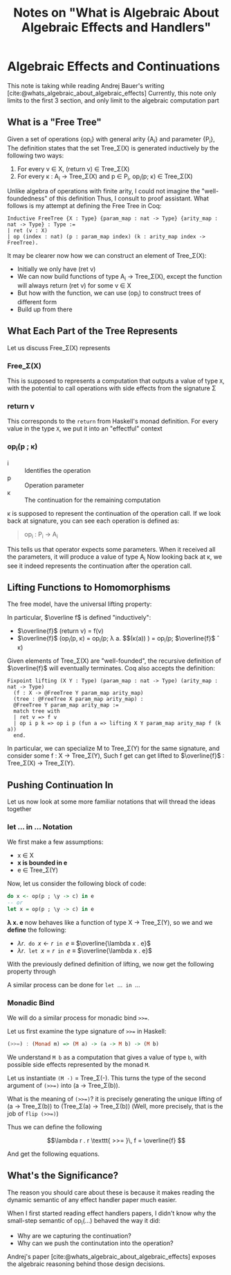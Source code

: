 #+TITLE: Notes on "What is Algebraic About Algebraic Effects and Handlers"

#+bibliography: "../References/PL/Effects/Effect_Handlers/Ref.bib"
#+LATEX_HEADER: \usepackage{xypic}

* Algebraic Effects and Continuations
This note is taking while reading Andrej Bauer's writing [cite:@whats_algebraic_about_algebraic_effects]
Currently, this note only limits to the first 3 section, and only limit to the algebraic computation part

** What is a "Free Tree"
Given a set of operations {op_i} with general arity {A_i} and parameter {P_i}, The definition states that the set Tree_\Sigma(X) is generated inductively by the following two ways:
1. For every v \in X, (return v) \in Tree_\Sigma(X)
2. For every \kappa : A_i \to Tree_\Sigma(X) and p \in P_i, op_i(p; \kappa) \in Tree_\Sigma(X)

Unlike algebra of operations with finite arity, I could not imagine the "well-foundedness" of this definition
Thus, I consult to proof assistant. What follows is my attempt at defining the Free Tree in Coq:
#+begin_src coq
  Inductive FreeTree {X : Type} {param_map : nat -> Type} {arity_map : nat -> Type} : Type :=
  | ret (v : X)
  | op (index : nat) (p : param_map index) (k : arity_map index -> FreeTree).
#+end_src

It may be clearer now how we can construct an element of Tree_\Sigma(X):
- Initially we only have (ret v)
- We can now build functions of type A_i \to Tree_\Sigma(X), except the function will always return (ret v) for some v \in X
- But how with the function, we can use (op_i) to construct trees of different form
- Build up from there
  
** What Each Part of the Tree Represents
Let us discuss Free_\Sigma(X) represents

*** Free_\Sigma(X)
This is supposed to represents a computation that outputs a value of type ~X~, with the potential to call operations with side effects from the signature \Sigma

*** return v
This corresponds to the ~return~ from Haskell's monad definition.
For every value in the type ~X~, we put it into an "effectful" context

*** op_i(p ; \kappa)
- i :: Identifies the operation
- p :: Operation parameter
- \kappa :: The continuation for the remaining computation

\kappa is supposed to represent the continuation of the operation call.
If we look back at signature, you can see each operation is defined as:
#+begin_quote
op_i : P_i -> A_i
#+end_quote
This tells us that operator expects some parameters. When it received all the parameters, it will produce a value of type A_i
Now looking back at \kappa, we see it indeed represents the continuation after the operation call.

** Lifting Functions to Homomorphisms
The free model, have the universal lifting property:

\begin{equation}
  \xymatrix{
    {X}
    \ar[r]^{\eta}
    \ar[rd]_{f}
    &
    {\carrier{\mathsf{Tree}_\Sigma(X)}}
    \ar[d]^{\overline{f}}
    \\
    &
     \carrier{M}
  }
\end{equation}

In particular, $\overline f$ is defined "inductively":
- $\overline{f}$ (return v) = f(v)
- $\overline{f}$ (op_i(p, \kappa) = op_i(p; \lambda a. $\overline{f}$(\kappa(a)) ) = op_i(p; $\overline{f}$ \circ \kappa)
Given elements of Tree_\Sigma(X) are "well-founded", the recursive definition of $\overline{f}$ will eventually terminates.
Coq also accepts the definition:
#+begin_src coq
  Fixpoint lifting (X Y : Type) (param_map : nat -> Type) (arity_map : nat -> Type)
    (f : X -> @FreeTree Y param_map arity_map)
    (tree : @FreeTree X param_map arity_map) :
    @FreeTree Y param_map arity_map :=
    match tree with
    | ret v => f v
    | op i p k => op i p (fun a => lifting X Y param_map arity_map f (k a))
    end.
#+end_src
In particular, we can specialize M to Tree_\Sigma(Y) for the same signature, and consider some f : X \to Tree_\Sigma(Y),
Such f get can get lifted to $\overline{f}$ : Tree_\Sigma(X) \to Tree_\Sigma(Y).
  
** Pushing Continuation In
Let us now look at some more familiar notations that will thread the ideas together

*** let ... in ... Notation
We first make a few assumptions:
- x \in X
- *x is bounded in e*
- e \in Tree_\Sigma(Y)
Now, let us consider the following block of code:
#+begin_src haskell
  do x <- op(p ; \y -> c) in e
  -- or
  let x = op(p ; \y -> c) in e
#+end_src

*\lambda x. e* now behaves like a function of type X \to Tree_\Sigma(Y), so we 
and we *define* the following:
- $\lambda r . \texttt{ do } x \gets r \texttt{ in } e$ \equiv $\overline{\lambda x . e}$
- $\lambda r . \texttt{ let } x = r \texttt{ in } e$ \equiv $\overline{\lambda x . e}$

With the previously defined definition of lifting, we now get the following property through 

\begin{align*}
\texttt{do } x \gets \operatorname{op}(p ; \lambda y . c) \texttt{ in } e
&= (\lambda r . \texttt{ do } x \gets r \texttt{ in } e) (\operatorname{op}(p ; \lambda y . c))  \\
&= \overline{(\lambda x . e)}) \, (\operatorname{op}(p ; \lambda y . c)) \tag{Definition}\\
&= \operatorname{op}(p ; \overline{(\lambda x . e)} \circ (\lambda y . c)) \tag{Lifted homomorphism}\\
&= \operatorname{op}(p ; \lambda y .\overline{(\lambda x . e)}(c)) \tag{We have to assume $y \notin \mathsf{fv}(\lambda x .e)$} \\
&= \operatorname{op}(p ; \lambda y . (\lambda r . \texttt{ do } x \gets r \texttt{ in } e)\,(c)) \tag{Definition} \\
&= \operatorname{op}(p ; \lambda y . \texttt{ do } x \gets c \texttt{ in } e)) \tag{Definition}
\end{align*}

A similar process can be done for $\texttt{let } \dots \texttt{ in } \dots$

\begin{align*}
\texttt{let } x = \operatorname{op}(p ; \lambda y . c) \texttt{ in } e
&= (\lambda r . \texttt{ let } x = r \texttt{ in } e) (\operatorname{op}(p ; \lambda y . c)) \\
&= \overline {(\lambda x . e)} (\operatorname{op}(p ; \lambda y . c)) \\
&= \operatorname{op}(p ; \overline{(\lambda x . e)} \circ (\lambda y . c)) \\
&= \operatorname{op}(p ; \lambda y . \overline{(\lambda x . e)}(c)) \\
&= \operatorname{op}(p ; \lambda y . (\lambda r . \texttt{ let } x = r \texttt{ in } e)\,(c)) \\
&= \operatorname{op}(p ; \lambda y . \texttt{ let } x = c \texttt{ in } e) \\
\end{align*}

*** Monadic Bind
We will do a similar process for monadic bind ~>>=~.

Let us first examine the type signature of ~>>=~ in Haskell:
#+begin_src haskell
  (>>=) : (Monad m) => (M a) -> (a -> M b) -> (M b)
#+end_src

We understand ~M b~ as a computation that gives a value of type ~b~, with possible side effects represented by the monad ~M~.

Let us instantiate ~(M -)~ = Tree_\Sigma(-). This turns the type of the second argument of ~(>>=)~ into (a \to Tree_\Sigma(b)).

What is the meaning of ~(>>=)~? it is precisely generating the unique lifting of (a \to Tree_\Sigma(b)) to (Tree_\Sigma(a) \to Tree_\Sigma(b)) (Well, more precisely, that is the job of ~flip (>>=)~)

Thus we can define the following

\[\lambda r . r \texttt{ >>= }\, f = \overline{f} \]

And get the following equations.

\begin{align*}
\operationname{op}(p ; \lambda y . c) \texttt{ >>= } f
&= (\lambda r . r \texttt{ >>= } f) (\operatorname{op}(p ; \lambda y . c) \\
&= \overline{f} (\operatorname{op}(p ; \lambda y . c) \\
&= \operatorname{op}(p ; \overline{f} \circ (\lambda y . c)) \\
&= \operatorname{op}(p ; \lambda y . \overline{f}(c)) \\
&= \operatorname{op}(p ; \lambda y . (\lambda r . r \texttt{ >>= } f) (c)) \\
&= \operatorname{op}(p ; \lambda y . c \texttt{ >>= } f)
\end{align*}

** What's the Significance?
The reason you should care about these is because it makes reading the dynamic semantic of any effect handler paper much easier.

When I first started reading effect handlers papers, I didn't know why the small-step semantic of op_i(\dots) behaved the way it did:
- Why are we capturing the continuation?
- Why can we push the continutation into the operation?
Andrej's paper [cite:@whats_algebraic_about_algebraic_effects] exposes the algebraic reasoning behind those design decisions.
